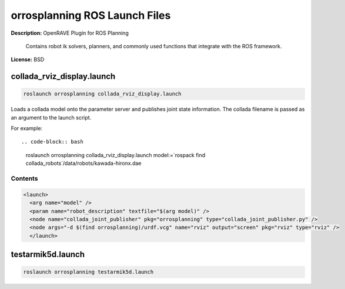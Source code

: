 orrosplanning ROS Launch Files
==============================

**Description:** OpenRAVE Plugin for ROS Planning

  
      Contains robot ik solvers, planners, and commonly used functions that integrate with the ROS framework.
    

**License:** BSD

collada_rviz_display.launch
---------------------------

.. code-block:: bash

  roslaunch orrosplanning collada_rviz_display.launch


Loads a collada model onto the parameter server and publishes joint state information. The collada filename is passed as an argument to the launch script.

For example::

.. code-block:: bash

  roslaunch orrosplanning collada_rviz_display.launch model:=`rospack find collada_robots`/data/robots/kawada-hironx.dae

.. image:: collada_rviz_hiro.png
  :width: 400

  

Contents
########

.. code-block:: xml

  <launch>
    <arg name="model" />
    <param name="robot_description" textfile="$(arg model)" />
    <node name="collada_joint_publisher" pkg="orrosplanning" type="collada_joint_publisher.py" />
    <node args="-d $(find orrosplanning)/urdf.vcg" name="rviz" output="screen" pkg="rviz" type="rviz" />
    </launch>

testarmik5d.launch
------------------

.. code-block:: bash

  roslaunch orrosplanning testarmik5d.launch

